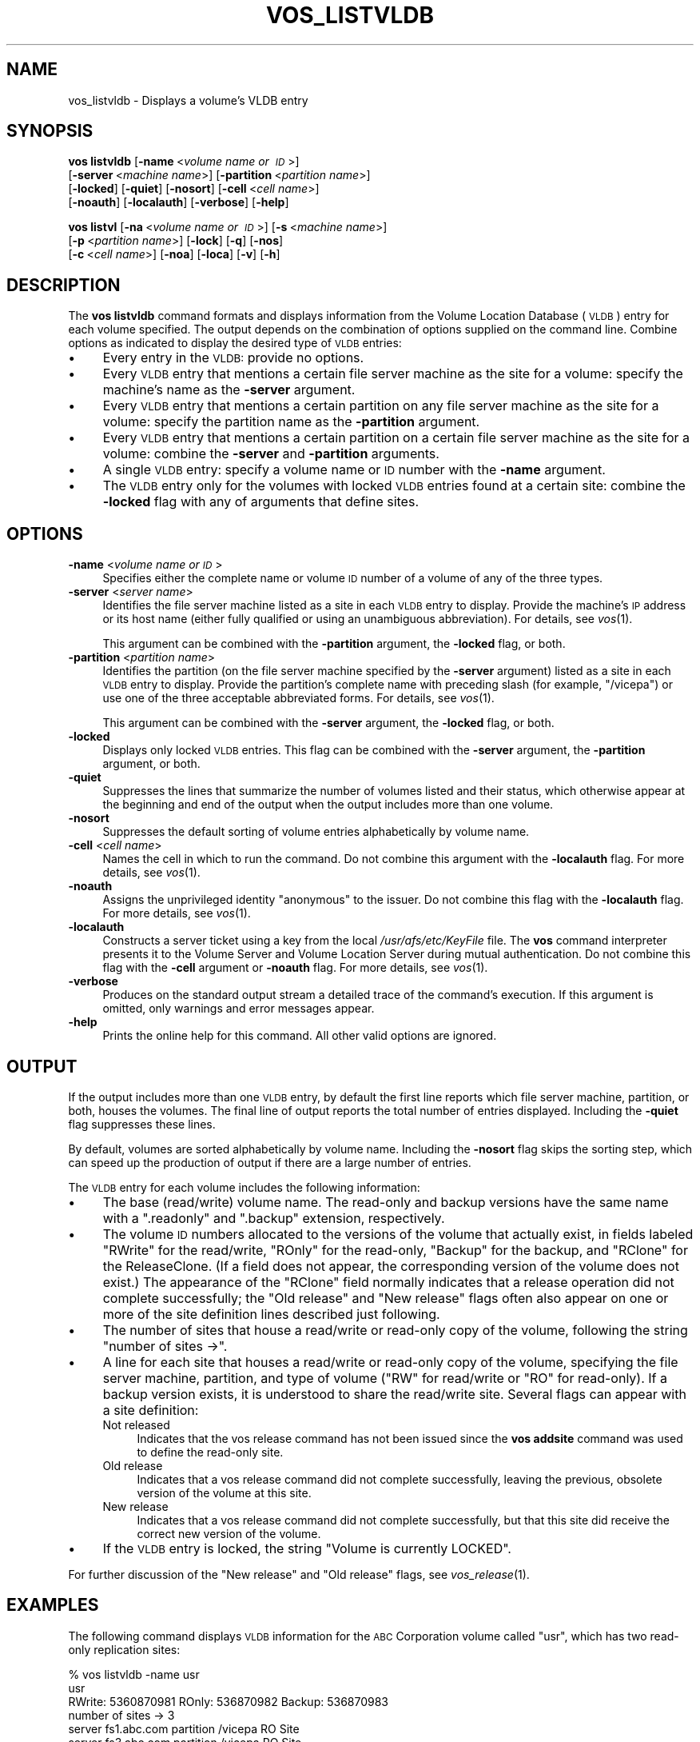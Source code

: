 .\" Automatically generated by Pod::Man 2.16 (Pod::Simple 3.05)
.\"
.\" Standard preamble:
.\" ========================================================================
.de Sh \" Subsection heading
.br
.if t .Sp
.ne 5
.PP
\fB\\$1\fR
.PP
..
.de Sp \" Vertical space (when we can't use .PP)
.if t .sp .5v
.if n .sp
..
.de Vb \" Begin verbatim text
.ft CW
.nf
.ne \\$1
..
.de Ve \" End verbatim text
.ft R
.fi
..
.\" Set up some character translations and predefined strings.  \*(-- will
.\" give an unbreakable dash, \*(PI will give pi, \*(L" will give a left
.\" double quote, and \*(R" will give a right double quote.  \*(C+ will
.\" give a nicer C++.  Capital omega is used to do unbreakable dashes and
.\" therefore won't be available.  \*(C` and \*(C' expand to `' in nroff,
.\" nothing in troff, for use with C<>.
.tr \(*W-
.ds C+ C\v'-.1v'\h'-1p'\s-2+\h'-1p'+\s0\v'.1v'\h'-1p'
.ie n \{\
.    ds -- \(*W-
.    ds PI pi
.    if (\n(.H=4u)&(1m=24u) .ds -- \(*W\h'-12u'\(*W\h'-12u'-\" diablo 10 pitch
.    if (\n(.H=4u)&(1m=20u) .ds -- \(*W\h'-12u'\(*W\h'-8u'-\"  diablo 12 pitch
.    ds L" ""
.    ds R" ""
.    ds C` ""
.    ds C' ""
'br\}
.el\{\
.    ds -- \|\(em\|
.    ds PI \(*p
.    ds L" ``
.    ds R" ''
'br\}
.\"
.\" Escape single quotes in literal strings from groff's Unicode transform.
.ie \n(.g .ds Aq \(aq
.el       .ds Aq '
.\"
.\" If the F register is turned on, we'll generate index entries on stderr for
.\" titles (.TH), headers (.SH), subsections (.Sh), items (.Ip), and index
.\" entries marked with X<> in POD.  Of course, you'll have to process the
.\" output yourself in some meaningful fashion.
.ie \nF \{\
.    de IX
.    tm Index:\\$1\t\\n%\t"\\$2"
..
.    nr % 0
.    rr F
.\}
.el \{\
.    de IX
..
.\}
.\"
.\" Accent mark definitions (@(#)ms.acc 1.5 88/02/08 SMI; from UCB 4.2).
.\" Fear.  Run.  Save yourself.  No user-serviceable parts.
.    \" fudge factors for nroff and troff
.if n \{\
.    ds #H 0
.    ds #V .8m
.    ds #F .3m
.    ds #[ \f1
.    ds #] \fP
.\}
.if t \{\
.    ds #H ((1u-(\\\\n(.fu%2u))*.13m)
.    ds #V .6m
.    ds #F 0
.    ds #[ \&
.    ds #] \&
.\}
.    \" simple accents for nroff and troff
.if n \{\
.    ds ' \&
.    ds ` \&
.    ds ^ \&
.    ds , \&
.    ds ~ ~
.    ds /
.\}
.if t \{\
.    ds ' \\k:\h'-(\\n(.wu*8/10-\*(#H)'\'\h"|\\n:u"
.    ds ` \\k:\h'-(\\n(.wu*8/10-\*(#H)'\`\h'|\\n:u'
.    ds ^ \\k:\h'-(\\n(.wu*10/11-\*(#H)'^\h'|\\n:u'
.    ds , \\k:\h'-(\\n(.wu*8/10)',\h'|\\n:u'
.    ds ~ \\k:\h'-(\\n(.wu-\*(#H-.1m)'~\h'|\\n:u'
.    ds / \\k:\h'-(\\n(.wu*8/10-\*(#H)'\z\(sl\h'|\\n:u'
.\}
.    \" troff and (daisy-wheel) nroff accents
.ds : \\k:\h'-(\\n(.wu*8/10-\*(#H+.1m+\*(#F)'\v'-\*(#V'\z.\h'.2m+\*(#F'.\h'|\\n:u'\v'\*(#V'
.ds 8 \h'\*(#H'\(*b\h'-\*(#H'
.ds o \\k:\h'-(\\n(.wu+\w'\(de'u-\*(#H)/2u'\v'-.3n'\*(#[\z\(de\v'.3n'\h'|\\n:u'\*(#]
.ds d- \h'\*(#H'\(pd\h'-\w'~'u'\v'-.25m'\f2\(hy\fP\v'.25m'\h'-\*(#H'
.ds D- D\\k:\h'-\w'D'u'\v'-.11m'\z\(hy\v'.11m'\h'|\\n:u'
.ds th \*(#[\v'.3m'\s+1I\s-1\v'-.3m'\h'-(\w'I'u*2/3)'\s-1o\s+1\*(#]
.ds Th \*(#[\s+2I\s-2\h'-\w'I'u*3/5'\v'-.3m'o\v'.3m'\*(#]
.ds ae a\h'-(\w'a'u*4/10)'e
.ds Ae A\h'-(\w'A'u*4/10)'E
.    \" corrections for vroff
.if v .ds ~ \\k:\h'-(\\n(.wu*9/10-\*(#H)'\s-2\u~\d\s+2\h'|\\n:u'
.if v .ds ^ \\k:\h'-(\\n(.wu*10/11-\*(#H)'\v'-.4m'^\v'.4m'\h'|\\n:u'
.    \" for low resolution devices (crt and lpr)
.if \n(.H>23 .if \n(.V>19 \
\{\
.    ds : e
.    ds 8 ss
.    ds o a
.    ds d- d\h'-1'\(ga
.    ds D- D\h'-1'\(hy
.    ds th \o'bp'
.    ds Th \o'LP'
.    ds ae ae
.    ds Ae AE
.\}
.rm #[ #] #H #V #F C
.\" ========================================================================
.\"
.IX Title "VOS_LISTVLDB 1"
.TH VOS_LISTVLDB 1 "2010-12-17" "OpenAFS" "AFS Command Reference"
.\" For nroff, turn off justification.  Always turn off hyphenation; it makes
.\" way too many mistakes in technical documents.
.if n .ad l
.nh
.SH "NAME"
vos_listvldb \- Displays a volume's VLDB entry
.SH "SYNOPSIS"
.IX Header "SYNOPSIS"
\&\fBvos listvldb\fR [\fB\-name\fR\ <\fIvolume\ name\ or\ \s-1ID\s0\fR>]
    [\fB\-server\fR\ <\fImachine\ name\fR>] [\fB\-partition\fR\ <\fIpartition\ name\fR>]
    [\fB\-locked\fR] [\fB\-quiet\fR] [\fB\-nosort\fR] [\fB\-cell\fR\ <\fIcell\ name\fR>]
    [\fB\-noauth\fR] [\fB\-localauth\fR] [\fB\-verbose\fR] [\fB\-help\fR]
.PP
\&\fBvos listvl\fR [\fB\-na\fR\ <\fIvolume\ name\ or\ \s-1ID\s0\fR>] [\fB\-s\fR\ <\fImachine\ name\fR>]
    [\fB\-p\fR\ <\fIpartition\ name\fR>] [\fB\-lock\fR] [\fB\-q\fR] [\fB\-nos\fR]
    [\fB\-c\fR\ <\fIcell\ name\fR>] [\fB\-noa\fR] [\fB\-loca\fR] [\fB\-v\fR] [\fB\-h\fR]
.SH "DESCRIPTION"
.IX Header "DESCRIPTION"
The \fBvos listvldb\fR command formats and displays information from the
Volume Location Database (\s-1VLDB\s0) entry for each volume specified.  The
output depends on the combination of options supplied on the command
line. Combine options as indicated to display the desired type of \s-1VLDB\s0
entries:
.IP "\(bu" 4
Every entry in the \s-1VLDB:\s0 provide no options.
.IP "\(bu" 4
Every \s-1VLDB\s0 entry that mentions a certain file server machine as the site
for a volume: specify the machine's name as the \fB\-server\fR argument.
.IP "\(bu" 4
Every \s-1VLDB\s0 entry that mentions a certain partition on any file server
machine as the site for a volume: specify the partition name as the
\&\fB\-partition\fR argument.
.IP "\(bu" 4
Every \s-1VLDB\s0 entry that mentions a certain partition on a certain file
server machine as the site for a volume: combine the \fB\-server\fR and
\&\fB\-partition\fR arguments.
.IP "\(bu" 4
A single \s-1VLDB\s0 entry: specify a volume name or \s-1ID\s0 number with the \fB\-name\fR
argument.
.IP "\(bu" 4
The \s-1VLDB\s0 entry only for the volumes with locked \s-1VLDB\s0 entries found at a
certain site: combine the \fB\-locked\fR flag with any of arguments that
define sites.
.SH "OPTIONS"
.IX Header "OPTIONS"
.IP "\fB\-name\fR <\fIvolume name or \s-1ID\s0\fR>" 4
.IX Item "-name <volume name or ID>"
Specifies either the complete name or volume \s-1ID\s0 number of a volume of any
of the three types.
.IP "\fB\-server\fR <\fIserver name\fR>" 4
.IX Item "-server <server name>"
Identifies the file server machine listed as a site in each \s-1VLDB\s0 entry to
display. Provide the machine's \s-1IP\s0 address or its host name (either fully
qualified or using an unambiguous abbreviation). For details, see
\&\fIvos\fR\|(1).
.Sp
This argument can be combined with the \fB\-partition\fR argument, the
\&\fB\-locked\fR flag, or both.
.IP "\fB\-partition\fR <\fIpartition name\fR>" 4
.IX Item "-partition <partition name>"
Identifies the partition (on the file server machine specified by the
\&\fB\-server\fR argument) listed as a site in each \s-1VLDB\s0 entry to
display. Provide the partition's complete name with preceding slash (for
example, \f(CW\*(C`/vicepa\*(C'\fR) or use one of the three acceptable abbreviated
forms. For details, see \fIvos\fR\|(1).
.Sp
This argument can be combined with the \fB\-server\fR argument, the \fB\-locked\fR
flag, or both.
.IP "\fB\-locked\fR" 4
.IX Item "-locked"
Displays only locked \s-1VLDB\s0 entries. This flag can be combined with the
\&\fB\-server\fR argument, the \fB\-partition\fR argument, or both.
.IP "\fB\-quiet\fR" 4
.IX Item "-quiet"
Suppresses the lines that summarize the number of volumes listed and their
status, which otherwise appear at the beginning and end of the output when
the output includes more than one volume.
.IP "\fB\-nosort\fR" 4
.IX Item "-nosort"
Suppresses the default sorting of volume entries alphabetically by volume
name.
.IP "\fB\-cell\fR <\fIcell name\fR>" 4
.IX Item "-cell <cell name>"
Names the cell in which to run the command. Do not combine this argument
with the \fB\-localauth\fR flag. For more details, see \fIvos\fR\|(1).
.IP "\fB\-noauth\fR" 4
.IX Item "-noauth"
Assigns the unprivileged identity \f(CW\*(C`anonymous\*(C'\fR to the issuer. Do not
combine this flag with the \fB\-localauth\fR flag. For more details, see
\&\fIvos\fR\|(1).
.IP "\fB\-localauth\fR" 4
.IX Item "-localauth"
Constructs a server ticket using a key from the local
\&\fI/usr/afs/etc/KeyFile\fR file. The \fBvos\fR command interpreter presents it
to the Volume Server and Volume Location Server during mutual
authentication. Do not combine this flag with the \fB\-cell\fR argument or
\&\fB\-noauth\fR flag. For more details, see \fIvos\fR\|(1).
.IP "\fB\-verbose\fR" 4
.IX Item "-verbose"
Produces on the standard output stream a detailed trace of the command's
execution. If this argument is omitted, only warnings and error messages
appear.
.IP "\fB\-help\fR" 4
.IX Item "-help"
Prints the online help for this command. All other valid options are
ignored.
.SH "OUTPUT"
.IX Header "OUTPUT"
If the output includes more than one \s-1VLDB\s0 entry, by default the first line
reports which file server machine, partition, or both, houses the
volumes. The final line of output reports the total number of entries
displayed. Including the \fB\-quiet\fR flag suppresses these lines.
.PP
By default, volumes are sorted alphabetically by volume name.  Including
the \fB\-nosort\fR flag skips the sorting step, which can speed up the
production of output if there are a large number of entries.
.PP
The \s-1VLDB\s0 entry for each volume includes the following information:
.IP "\(bu" 4
The base (read/write) volume name. The read-only and backup versions have
the same name with a \f(CW\*(C`.readonly\*(C'\fR and \f(CW\*(C`.backup\*(C'\fR extension, respectively.
.IP "\(bu" 4
The volume \s-1ID\s0 numbers allocated to the versions of the volume that
actually exist, in fields labeled \f(CW\*(C`RWrite\*(C'\fR for the read/write, \f(CW\*(C`ROnly\*(C'\fR
for the read-only, \f(CW\*(C`Backup\*(C'\fR for the backup, and \f(CW\*(C`RClone\*(C'\fR for the
ReleaseClone. (If a field does not appear, the corresponding version of
the volume does not exist.) The appearance of the \f(CW\*(C`RClone\*(C'\fR field normally
indicates that a release operation did not complete successfully; the
\&\f(CW\*(C`Old release\*(C'\fR and \f(CW\*(C`New release\*(C'\fR flags often also appear on one or more
of the site definition lines described just following.
.IP "\(bu" 4
The number of sites that house a read/write or read-only copy of the
volume, following the string \f(CW\*(C`number of sites \->\*(C'\fR.
.IP "\(bu" 4
A line for each site that houses a read/write or read-only copy of the
volume, specifying the file server machine, partition, and type of volume
(\f(CW\*(C`RW\*(C'\fR for read/write or \f(CW\*(C`RO\*(C'\fR for read-only). If a backup version exists,
it is understood to share the read/write site.  Several flags can appear
with a site definition:
.RS 4
.IP "Not released" 4
.IX Item "Not released"
Indicates that the vos release command has not been issued since the \fBvos
addsite\fR command was used to define the read-only site.
.IP "Old release" 4
.IX Item "Old release"
Indicates that a vos release command did not complete successfully,
leaving the previous, obsolete version of the volume at this site.
.IP "New release" 4
.IX Item "New release"
Indicates that a vos release command did not complete successfully, but
that this site did receive the correct new version of the volume.
.RE
.RS 4
.RE
.IP "\(bu" 4
If the \s-1VLDB\s0 entry is locked, the string \f(CW\*(C`Volume is currently LOCKED\*(C'\fR.
.PP
For further discussion of the \f(CW\*(C`New release\*(C'\fR and \f(CW\*(C`Old release\*(C'\fR flags, see
\&\fIvos_release\fR\|(1).
.SH "EXAMPLES"
.IX Header "EXAMPLES"
The following command displays \s-1VLDB\s0 information for the \s-1ABC\s0 Corporation
volume called \f(CW\*(C`usr\*(C'\fR, which has two read-only replication sites:
.PP
.Vb 7
\&   % vos listvldb \-name usr
\&   usr
\&    RWrite: 5360870981   ROnly: 536870982   Backup: 536870983
\&    number of sites \-> 3
\&       server fs1.abc.com partition /vicepa RO Site
\&       server fs3.abc.com partition /vicepa RO Site
\&       server fs2.abc.com partition /vicepb RW Site
.Ve
.PP
The following example shows entries for two of the volumes that reside on
the file server machine \f(CW\*(C`fs4.abc.com\*(C'\fR. The first \s-1VLDB\s0 entry is currently
locked. There are 508 entries that mention the machine as a volume site.
.PP
.Vb 10
\&   % vos listvldb \-server fs4.abc.com
\&   VLDB entries for server fs4.abc.com
\&       .       .           .        .
\&       .       .           .        .
\&   user.smith
\&    RWrite: 278541326   ROnly: 278541327   Backup: 278542328
\&    number of sites \-> 1
\&      server fs4.abc.com partition /vicepg RW Site
\&    Volume is currently LOCKED
\&      user.terry
\&    RWrite 354287190   ROnly 354287191   Backup 354287192
\&    number of sites \-> 1
\&      server fs4.abc.com partition /vicepc RW Site
\&      .       .           .        .
\&      .       .           .        .
\&   Total entries: 508
.Ve
.SH "PRIVILEGE REQUIRED"
.IX Header "PRIVILEGE REQUIRED"
None
.SH "SEE ALSO"
.IX Header "SEE ALSO"
\&\fIvos\fR\|(1),
\&\fIvos_examine\fR\|(1),
\&\fIvos_listvol\fR\|(1),
\&\fIvos_lock\fR\|(1),
\&\fIvos_unlock\fR\|(1),
\&\fIvos_unlockvldb\fR\|(1)
.SH "COPYRIGHT"
.IX Header "COPYRIGHT"
\&\s-1IBM\s0 Corporation 2000. <http://www.ibm.com/> All Rights Reserved.
.PP
This documentation is covered by the \s-1IBM\s0 Public License Version 1.0.  It was
converted from \s-1HTML\s0 to \s-1POD\s0 by software written by Chas Williams and Russ
Allbery, based on work by Alf Wachsmann and Elizabeth Cassell.
